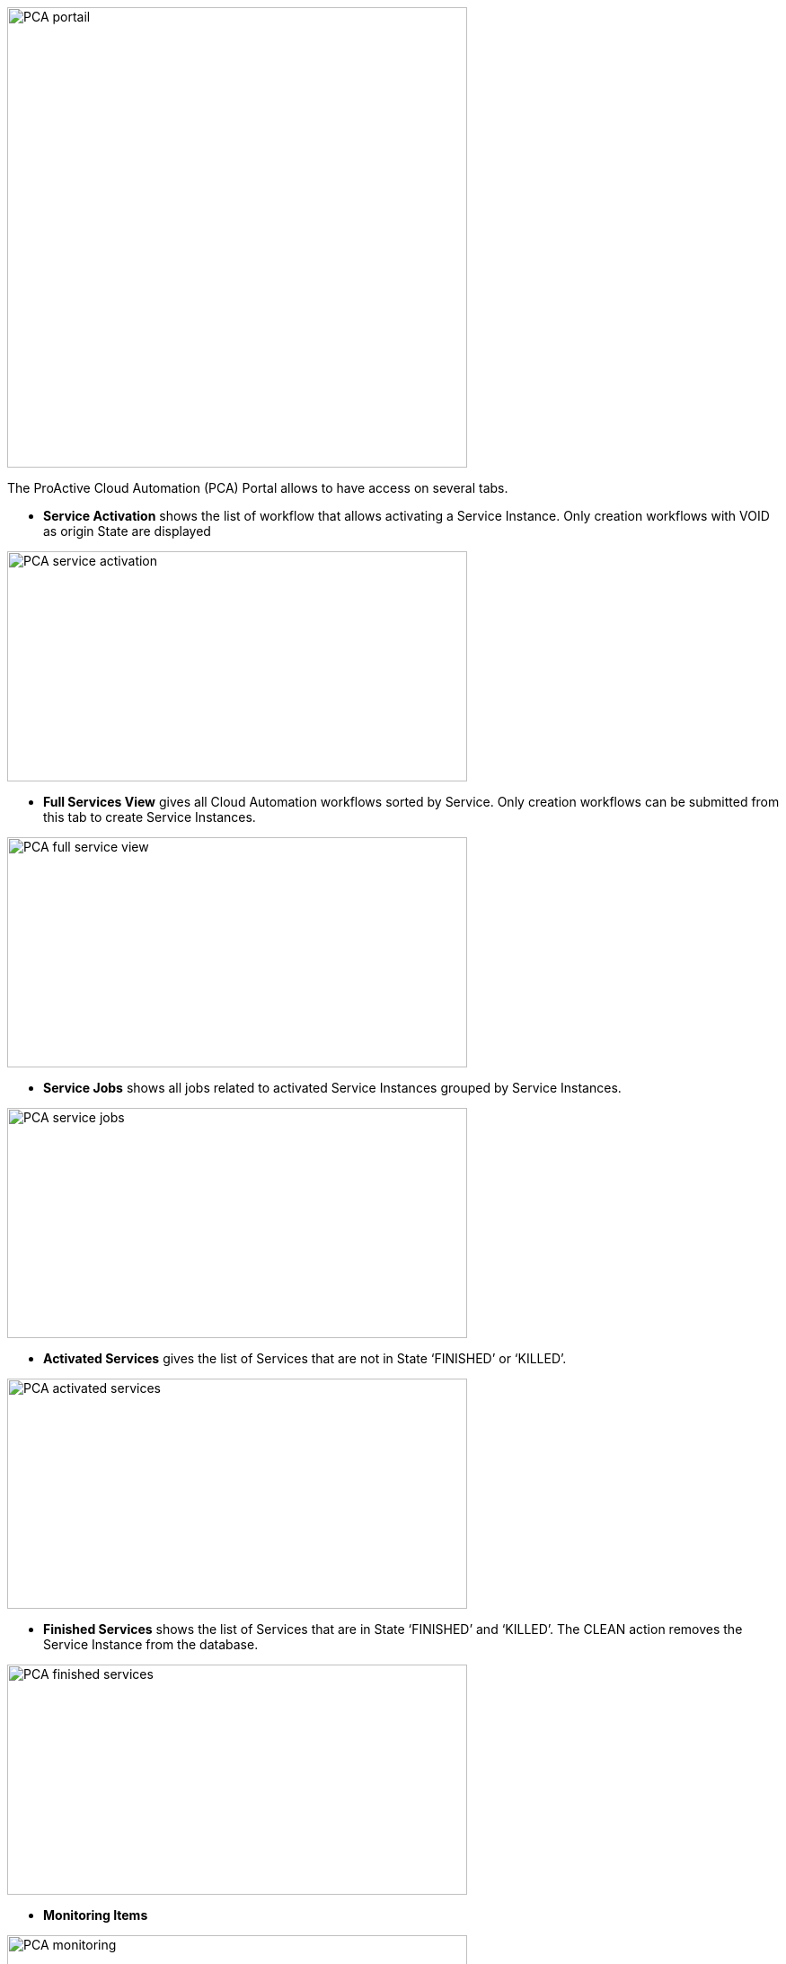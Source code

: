 image::PCA_portail.png[align=center, width=512, height=512]

The ProActive Cloud Automation (PCA) Portal allows to have access on several tabs.

- *Service Activation* shows the list of workflow that allows activating a Service Instance. Only creation workflows with VOID as origin State are displayed

image::PCA_service_activation.png[align=center, width=512, height=256]

- *Full Services View* gives all Cloud Automation workflows sorted by Service. Only creation workflows can be submitted from this tab to create Service Instances.

image::PCA_full_service_view.png[align=center, width=512, height=256]

- *Service Jobs* shows all jobs related to activated Service Instances grouped by Service Instances.

image::PCA_service_jobs.png[align=center, width=512, height=256]

- *Activated Services* gives the list of Services that are not in State ‘FINISHED’ or ‘KILLED’.
 
image::PCA_activated_services.png[align=center, width=512, height=256]

- *Finished Services* shows the list of Services that are in State ‘FINISHED’ and ‘KILLED’. The CLEAN action removes the Service Instance from the database.
 
image::PCA_finished_services.png[align=center, width=512, height=256]

- *Monitoring Items*

image::PCA_monitoring.png[align=center, width=512, height=256]




 
